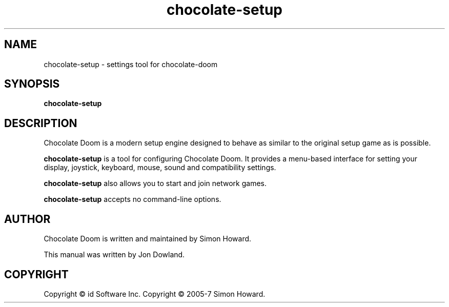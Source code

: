 .TH chocolate\-setup 6
.SH NAME
chocolate\-setup \- settings tool for chocolate\-doom
.SH SYNOPSIS
.B chocolate\-setup
.SH DESCRIPTION
.PP
Chocolate Doom is a modern setup engine designed to behave
as similar to the original setup game as is possible.
.PP
.B chocolate\-setup
is a tool for configuring Chocolate Doom. It provides a menu\-based
interface for setting your display, joystick, keyboard, mouse, sound and
compatibility settings.
.PP
.B chocolate\-setup
also allows you to start and join network games.
.PP
.B chocolate\-setup
accepts no command\-line options.
.br
.SH AUTHOR
Chocolate Doom is written and maintained by Simon Howard.
.PP
This manual was written by Jon Dowland.
.SH COPYRIGHT
Copyright \(co id Software Inc.
Copyright \(co 2005-7 Simon Howard.
